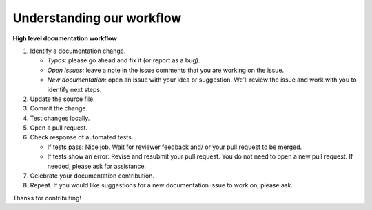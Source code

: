 Understanding our workflow
==========================

**High level documentation workflow**

1. Identify a documentation change.

   - *Typos:* please go ahead and fix it (or report as a bug).
   - *Open issues:* leave a note in the issue comments that you
     are working on the issue.
   - *New documentation:* open an issue with your idea or suggestion. We'll
     review the issue and work with you to identify next steps.

2. Update the source file.

3. Commit the change.

4. Test changes locally.

5. Open a pull request.

6. Check response of automated tests.

   - If tests pass: Nice job. Wait for reviewer feedback and/
     or your pull request to be merged.

   - If tests show an error: Revise and resubmit your pull
     request. You do not need to open a new pull request. If needed, please
     ask for assistance.

7. Celebrate your documentation contribution.

8. Repeat. If you would like suggestions for a new
   documentation issue to work on, please ask.


Thanks for contributing!